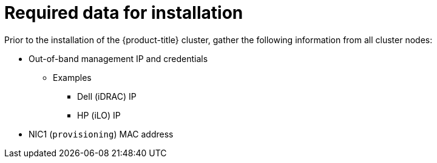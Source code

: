 // Module included in the following assemblies:
//
// * installing/installing_bare_metal_ipi/ipi-install-prerequisites.adoc

[id="required-data-for-installation_{context}"]
= Required data for installation

Prior to the installation of the {product-title} cluster, gather the following information from all cluster nodes:

* Out-of-band management IP and credentials
** Examples
*** Dell (iDRAC) IP
*** HP (iLO) IP
* NIC1 (`provisioning`) MAC address
